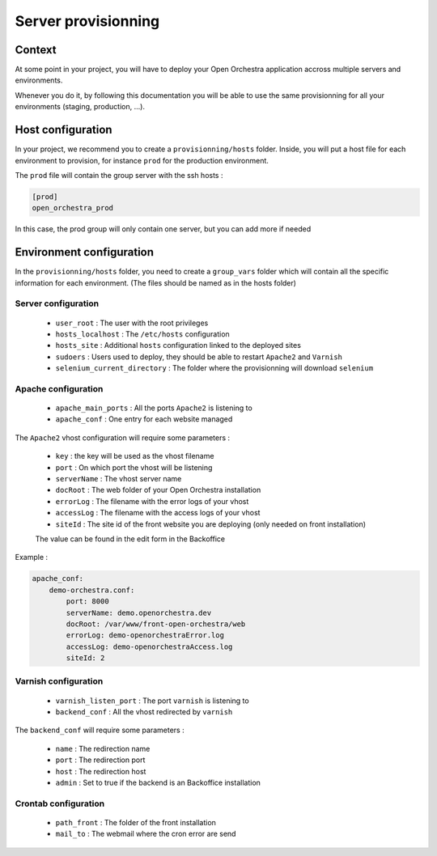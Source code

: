 Server provisionning
====================

Context
-------

At some point in your project, you will have to deploy your Open Orchestra application
accross multiple servers and environments.

Whenever you do it, by following this documentation you will be able to use the same
provisionning for all your environments (staging, production, ...).

Host configuration
------------------

In your project, we recommend you to create a ``provisionning/hosts`` folder.
Inside, you will put a host file for each environment to provision, for instance ``prod``
for the production environment.

The ``prod`` file will contain the group server with the ssh hosts :

.. code-block::

    [prod]
    open_orchestra_prod

In this case, the prod group will only contain one server, but you can add more if needed

Environment configuration
-------------------------

In the ``provisionning/hosts`` folder, you need to create a ``group_vars`` folder which
will contain all the specific information for each environment. (The files should be
named as in the hosts folder)

Server configuration
~~~~~~~~~~~~~~~~~~~~

 * ``user_root`` : The user with the root privileges
 * ``hosts_localhost`` : The ``/etc/hosts`` configuration
 * ``hosts_site`` : Additional ``hosts`` configuration linked to the deployed sites
 * ``sudoers`` : Users used to deploy, they should be able to restart ``Apache2`` and ``Varnish``
 * ``selenium_current_directory`` : The folder where the provisionning will download ``selenium``

Apache configuration
~~~~~~~~~~~~~~~~~~~~

 * ``apache_main_ports`` : All the ports ``Apache2`` is listening to
 * ``apache_conf`` : One entry for each website managed

The ``Apache2`` vhost configuration will require some parameters :

 * ``key`` : the key will be used as the vhost filename
 * ``port`` : On which port the vhost will be listening
 * ``serverName`` : The vhost server name
 * ``docRoot`` : The web folder of your Open Orchestra installation
 * ``errorLog`` : The filename with the error logs of your vhost
 * ``accessLog`` : The filename with the access logs of your vhost
 * ``siteId`` : The site id of the front website you are deploying (only needed on front installation)
 The value can be found in the edit form in the Backoffice

Example :

.. code-block:: yaml

    apache_conf:
        demo-orchestra.conf:
            port: 8000
            serverName: demo.openorchestra.dev
            docRoot: /var/www/front-open-orchestra/web
            errorLog: demo-openorchestraError.log
            accessLog: demo-openorchestraAccess.log
            siteId: 2


Varnish configuration
~~~~~~~~~~~~~~~~~~~~~

 * ``varnish_listen_port`` : The port ``varnish`` is listening to
 * ``backend_conf`` : All the vhost redirected by ``varnish``

The ``backend_conf`` will require some parameters :

 * ``name`` : The redirection name
 * ``port`` : The redirection port
 * ``host`` : The redirection host
 * ``admin`` : Set to true if the backend is an Backoffice installation

Crontab configuration
~~~~~~~~~~~~~~~~~~~~~

 * ``path_front`` : The folder of the front installation
 * ``mail_to`` : The webmail where the cron error are send
